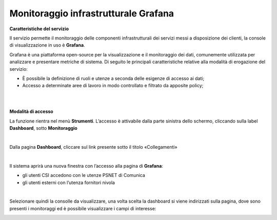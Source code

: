 
**Monitoraggio infrastrutturale Grafana**
*****************************************

**Caratteristiche del servizio**

Il servizio permette il monitoraggio delle componenti infrastrutturali dei servizi messi a disposizione dei clienti, la console di visualizzazione in uso è **Grafana**.

Grafana è una piattaforma open-source per la visualizzazione e il monitoraggio dei dati, comunemente utilizzata per analizzare e presentare metriche di sistema. 
Di seguito le principali caratteristiche relative alla modalità di erogazione del servizio:

•	È possibile la definizione di ruoli e utenze a seconda delle esigenze di accesso ai dati;
•	Accesso a determinate aree di lavoro in modo controllato e filtrato da apposite policy;

|

|

**Modalità di accesso**

La funzione rientra nel menù **Strumenti**. L’accesso è attivabile dalla parte sinistra dello schermo, cliccando sulla label **Dashboard**, sotto **Monitoraggio**

.. image:: img/30.3_Grafana1.png

|

Dalla pagina **Dashboard**, cliccare sul link presente sotto il titolo «Collegamenti»

.. image:: img/30.3_Grafana2.png

|

Il sistema aprirà una nuova finestra con l’accesso alla pagina di **Grafana**:

.. image:: img/30.3_Grafana3.png

•	gli utenti CSI accedono con le utenze PSNET di Comunica
•	gli utenti esterni con l’utenza fornitori nivola

|

Selezionare quindi la consolle da visualizzare, una volta scelta la dashboard si viene indirizzati sulla pagina, dove sono presenti i monitoraggi ed è possibile visualizzare 
i campi di interesse:

.. image:: img/30.3_Grafana4.png
